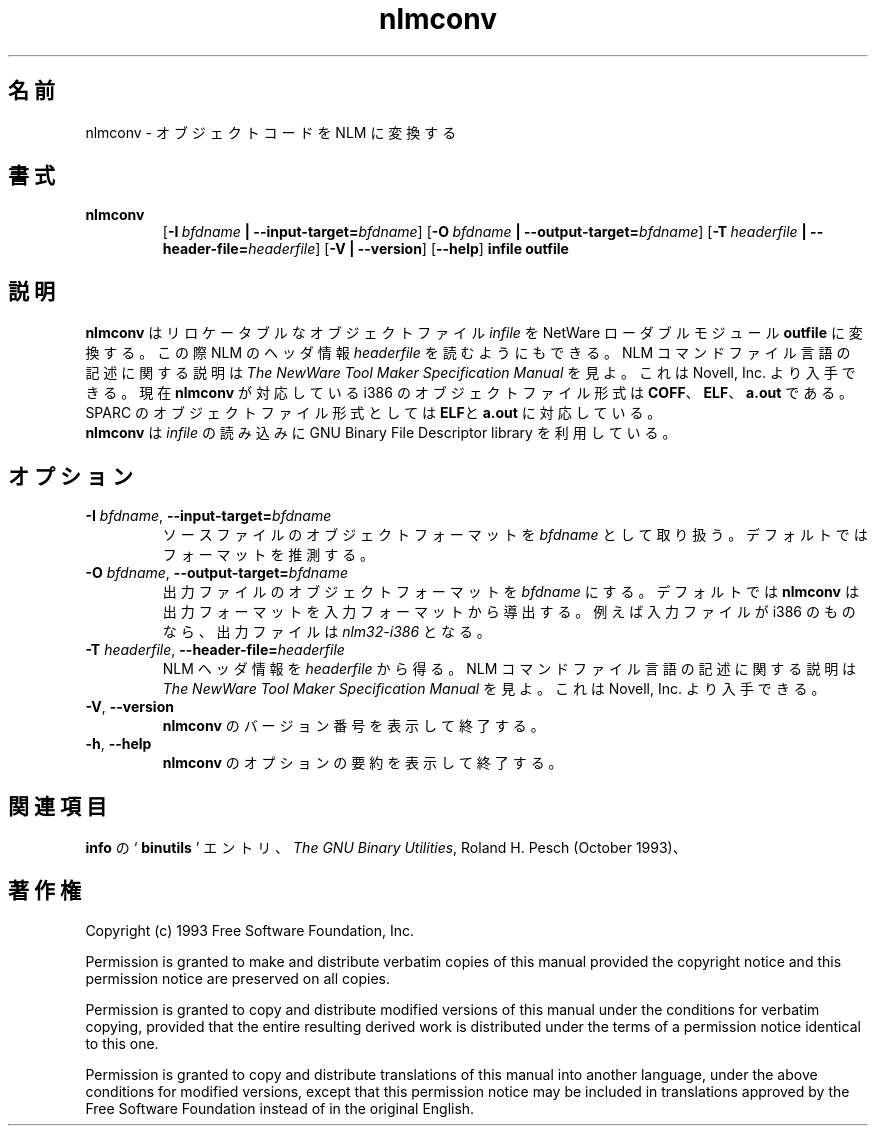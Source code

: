 .\" Copyright (c) 1991, 1996  Free Software Foundation
.\" See section COPYING for conditions for redistribution
.\"
.\" Japanese Version Copyright (c) 1997 NAKANO Takeo all rights reserved.
.\" Translated Thu Dec 25 1997 by NAKANO Takeo <nakano@@apm.seikei.ac.jp>
.\"
.TH nlmconv 1 "March 1996" "cygnus support" "GNU Development Tools"
.de BP
.sp
.ti \-.2i
\(**
..

.SH 名前
nlmconv \- オブジェクトコードを NLM に変換する

.SH 書式
.hy 0
.na
.TP
.B nlmconv
.RB "[\|" \-I\ \fIbfdname\fB\ |\ \-\-input\-target=\fIbfdname\fR "\|]" 
.RB "[\|" \-O\ \fIbfdname\fB\ |\ \-\-output\-target=\fIbfdname\fR "\|]" 
.RB "[\|" \-T\ \fIheaderfile\fB\ |\ \-\-header\-file=\fIheaderfile\fR "\|]" 
.RB "[\|" \-V\ |\ \-\-version\fR "\|]" 
.RB "[\|" \-\-help\fR "\|]" 
.B infile
.B outfile

.SH 説明
.B nlmconv
はリロケータブルなオブジェクトファイル
.I infile
を NetWare ローダブルモジュール
.B outfile
に変換する。この際 NLM のヘッダ情報
.I headerfile
を読むようにもできる。 NLM コマンドファイル言語の記述に関する説明は
.I The NewWare Tool Maker Specification Manual
を見よ。これは Novell, Inc. より入手できる。
現在
.B nlmconv
が対応している i386 のオブジェクトファイル形式は
.BR COFF 、 ELF 、 a.out
である。 SPARC のオブジェクトファイル形式としては
.BR ELF と a.out
に対応している。
.br
.B nlmconv
は
.I infile
の読み込みに GNU Binary File Descriptor library を利用している。

.SH オプション
.TP
.B \-I \fIbfdname\fR, \fB\-\-input\-target=\fIbfdname
ソースファイルのオブジェクトフォーマットを
.I bfdname
として取り扱う。デフォルトではフォーマットを推測する。
.TP
.B \-O \fIbfdname\fR, \fB\-\-output\-target=\fIbfdname
出力ファイルのオブジェクトフォーマットを
.I bfdname
にする。デフォルトでは
.B nlmconv
は出力フォーマットを入力フォーマットから導出する。例えば入力ファイルが 
i386 のものなら、出力ファイルは
.I nlm32\-i386
となる。
.TP
.B \-T \fIheaderfile\fR, \fB\-\-header\-file=\fIheaderfile
NLM ヘッダ情報を
.I headerfile
から得る。 NLM コマンドファイル言語の記述に関する説明は
.I The NewWare Tool Maker Specification Manual
を見よ。これは Novell, Inc. より入手できる。
.TP
.B \-V\fR, \fB\-\-version
.B nlmconv
のバージョン番号を表示して終了する。
.TP
.B \-h\fR, \fB\-\-help
.B nlmconv
のオプションの要約を表示して終了する。

.SH 関連項目
.B info
の `\fB binutils \fP' エントリ、
.IR "The GNU Binary Utilities" ,
Roland H. Pesch (October 1993)、

.SH 著作権
Copyright (c) 1993 Free Software Foundation, Inc.
.PP
Permission is granted to make and distribute verbatim copies of
this manual provided the copyright notice and this permission notice
are preserved on all copies.
.PP
Permission is granted to copy and distribute modified versions of this
manual under the conditions for verbatim copying, provided that the
entire resulting derived work is distributed under the terms of a
permission notice identical to this one.
.PP
Permission is granted to copy and distribute translations of this
manual into another language, under the above conditions for modified
versions, except that this permission notice may be included in
translations approved by the Free Software Foundation instead of in
the original English.
